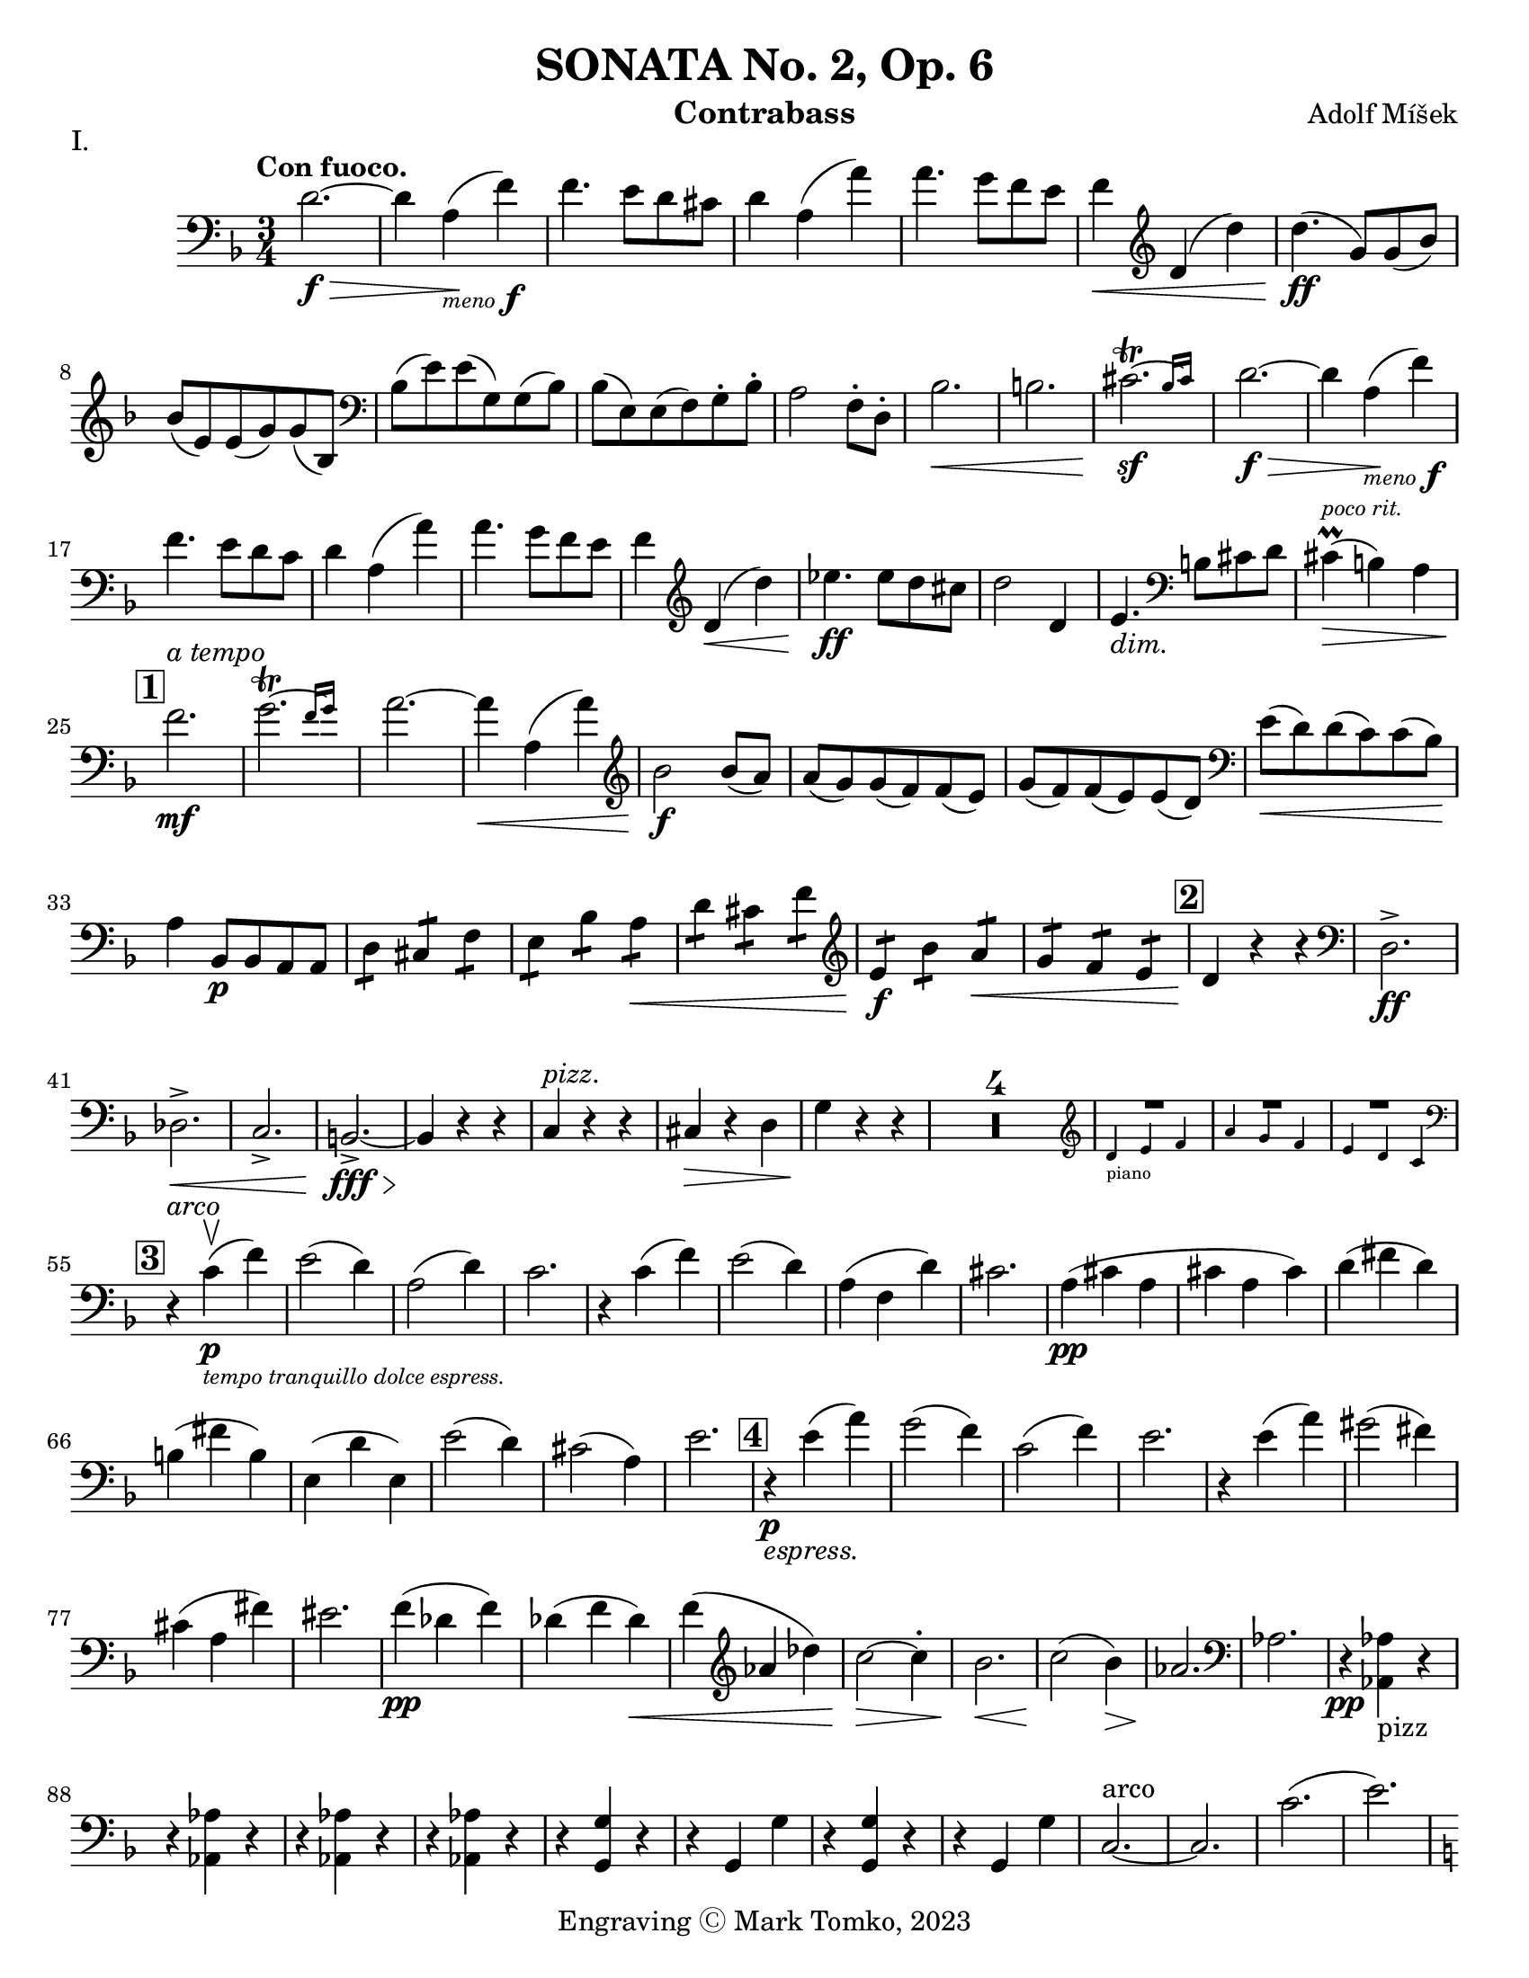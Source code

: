 \version "2.24.3"

menoF = \markup { \tiny \italic meno \dynamic f }

\header {
  title = "SONATA No. 2, Op. 6"
  composer = "Adolf Míšek"
  instrument = "Contrabass"
  copyright = "Engraving Ⓒ Mark Tomko, 2023"
  tagline = #f
}

\paper {
  #(set-paper-size "letter")
}

\book {
  \score {
    \header {
      piece = "I."
    }
    \new Staff {
      \new Voice {
        \relative {
          \set Score.rehearsalMarkFormatter = #format-mark-box-numbers
          \clef bass
          \time 3/4
          \key d \minor
          \tempo "Con fuoco."

          | d'2.~ \f\>
          | d4 a4_\menoF\! (f'4)
          | f4. e8 d8 cis8
          | d4 a4 (a'4)
          | a4. g8 f8 e8
          | f4\< \clef treble d4 (d'4)
          | d4.\ff (g,8) g8 (bes8) \break
          | bes8 (e,8) e8 (g8) g8 (bes,8)
          | \clef bass bes8 (e8) e8 (g,8) g8 (bes8)
          | bes8 (e,8) e8 (f8) g8-. bes8-.
          | a2 f8-. d8-.
          | bes'2.\<
          | b2.
          | \afterGrace cis2.~\trill\sf{ bes16 [cis] }
          | d2.~\f\>
          | d4 a4_\menoF\! (f'4) \break
          | f4. e8 d8 c8
          | d4 a4 (a'4)
          | a4. g8 f8 e8
          | f4 \clef treble d4\< (d'4)
          | ees4.\ff ees8 d8 cis8
          | d2 d,4
          | e4._\markup {\italic dim. } \clef bass b8 cis8 d8
          | cis4^\markup{ \italic \tiny "poco rit." }\prall\> (b4) a4 \break
          | \mark \default f'2.\mf^\markup { \italic "a tempo" }
          | \afterGrace g2.~\trill { f16 [g] }
          | a2.~
          | a4\< a,4 (a'4)
          | \clef treble bes2\f bes8 (a8)
          | a8 (g8) g8 (f8) f8 (e8)
          | g8 (f8) f8 (e8) e8 (d8)
          | \clef bass e8\< (d8) d8 (c8) c8 (bes8)\! \break
          | a4 bes,8\p bes8 a8 a8
          | \repeat tremolo 2 d8 \repeat tremolo 2 cis8 \repeat tremolo 2 f8
          | \repeat tremolo 2 e8 \repeat tremolo 2 bes'8 \repeat tremolo 2 a8\<
          | \repeat tremolo 2 d8 \repeat tremolo 2 cis8 \repeat tremolo 2 f8
          | \clef treble \repeat tremolo 2 e8\f \repeat tremolo 2 bes'8 \repeat tremolo 2 a8\<
          | \repeat tremolo 2 g8 \repeat tremolo 2 f8 \repeat tremolo 2 e8
          | \mark \default d4\! r4 r4
          | \clef bass d,2.->\ff \break
          | des2.->\<
          | c2.->
          | b2.~->\fff\>
          | b4\! r4 r4
          | c4^\markup { \italic pizz. } r4 r4
          | cis4\> r4 d4
          | g4\! r4 r4
          | \compressMMRests{ R2.*4 }
          |
          <<
            { R2. } \\
            \new CueVoice {
              \cueClef "treble" \stemUp d'4_"piano" e f
            }
          >>
          | <<
            { R2. } \\
            \new CueVoice {
              \stemUp a4 g f
            }
          >>
          | <<
            { R2. } \\
            \new CueVoice {
              \stemUp e4 d c \cueClefUnset
            }
          >> \break
          | \mark \default r4^\markup { \italic arco } c4\p_\markup{ \tiny \italic "tempo tranquillo dolce espress."  }-\upbow (f)
          | e2 (d4)
          | a2 (d4)
          | c2.
          | r4 c (f)
          | e2 (d4)
          | a (f d')
          | cis2.
          | a4 \pp (cis a
          | cis a cis)
          | d (fis d) \break
          | b (fis' b,)
          | e, (d' e,)
          | e'2 (d4)
          | cis2 (a4)
          | e'2.
          | \mark \default r4\p_\markup{ \italic espress. } e4 (a)
          | g2 (f4)
          | c2 (f4)
          | e2.
          | r4 e (a)
          | gis2 (fis4) \break
          | cis (a fis')
          | eis2.
          | f4\pp (des f)
          | des (f des)\<
          | f (\clef treble aes des)
          | c2\>~c4-.
          | bes2.\<
          | c2\! (bes4)\>
          | aes2.\!
          | \clef bass aes,
          | r4\pp <<aes aes,_pizz>> r \break
          | r <<aes' aes,>> r
          | r <<aes' aes,>> r
          | r <<aes' aes,>> r
          | r <<g' g,>> r
          | r g g'
          | r <<g, g'>> r
          | r g, g'
          | c,2.~^arco
          | c2.
          | c'2. (
          | e2.) \pageBreak
          | \mark \default \key c \major a,4-.\pp_\markup{ \italic rubato }^\markup { "tempo giusto" } c8-. b-. b-. a-.
          | a4-. c8-. b-. b-. a-.
          | a4-. a,8-. b-. c-. d-.
          | e-. fis-. gis-. a-. b-. c-.
          | b4-. d8-. c-. c-. b-.
          | b4-. d8-. c-. c-. b-.
          | b4-. b,8-. c-. d-. e-. \break
          | f!-. gis-. a-. b-. c-. d-.
          | c4-. e8-. d-. d-. c-.
          | d4-. f8-. e-. e-. d-.
          | \clef treble e4-. g8-. f-. f-. e-.
          | fis4-. a8-. g-. g-. f-.
          | g4 g'8 (fis) fis (e)
          | e8 (d) d (c) c (b) \break
          | a4 c8 (b) b (a)
          | a8\< (g) g (f) f (e)
          | e4\f \clef bass e,8\downbow (a) a (c)
          | a8\< (c) c (e) e (a)
          | gis4\ff e,,8 gis b e
          | gis8 b e \clef treble g b e \break
          | \mark \default a,4-.\p c8-. b-. b-. a-.
          | a4-. c8-. b-. b-. a-.
          | a4-. \clef bass  a,8-. (b-. c-. d-.
          | e8-. fis-. gis-. \clef treble a-. b-. c-.)
          | b4-. d8-. c-. c-. b-.
          | b4-. d8-. c-. c-. b-.
          | b4-. b,8-. (c-. d-. e-. \break
          | f8-. gis-. a-. b-. c-. d-.)
          | cis4-. e8-. d-. d-. c-.
          | des4-._\markup { \italic "cresc. poco a poco"} f8-. ees-. ees-. des-.
          | d4-. f8-. e-. e-. d-.
          | dis4-. fis8-. e-. e-. dis
          | gis8 gis (e) e (cis) cis ( \break
          | b8) b (gis) gis (e) e (
          | c4)\< c'8 c (a) a (
          | f8) f (d) d (b) b (
          | \mark \default e4\f) c (a')
          | a2.
          | a2.\<
          | a2.\accent
          | gis4\f e (e')
          | e2.~
          | e2. \break
          | \clef bass \afterGrace gis,2.~\trill\sf{ fis16 [gis] }
          | a4 r r
          | \compressMMRests{ R2.*4 }
          |
          <<
            { R2. } \\
            \new CueVoice {
              \cueClef "treble" \stemUp g2._"piano"
            }
          >>
          |
          <<
            { R2. } \\
            \new CueVoice {
              \stemUp f2.
            }
          >>
          |
          <<
            { R2. } \\
            \new CueVoice {
              \stemDown bes2. \cueClefUnset
            }
          >>
          | \mark \default \key ees \major ees,,8\> (g bes ees \clef treble g bes
          | ees4) ees,8\p (g ees g)
          | ees8 (f ees f d f) \break
          | ees8 (g ees g ees g)
          | g8 (aes g aes f aes)
          | g8 (bes g bes g bes)
          | g8 (c g c g c)
          | aes8\< (c aes c a c\mf)
          | b8 b, (d g b d \break
          | g4) g,8\p (b g b)
          | g8 (a g a fis a)
          | g8 (b g b g b)
          | b8 (c b c a c)
          | b8 (d b d b d)
          | \clef bass b,,4\upbow b' r
          | d,4 d' r \break
          | f,4 f' r
          | bes,,4 bes' r
          | \mark \default R2.
          | ees2.\p~
          | ees4\< bes (ges') \!
          | ges4. fes8 \> ees des \!
          | ees4\< ces (ces') \!
          | ces4. bes8 \> aes g \!
          | aes4 \< fes (ces') \pageBreak
          | d,,2.\f
          | ees8\upbow \((bes' ees4-.) des,-.\upbow\p\)
          | d2.
          | ees8\upbow_\markup { \italic "cresc. poco a poco"} (bes' ees4-.) ees,-.\upbow
          | e2.
          | f8\< (c' f4-.) c,-.\upbow
          | fis2 fis'4
          | \mark \default g4^\markup{ \large "Tempo animoso." }\pp aes,8 aes g g
          | \repeat tremolo 2 c8 \repeat tremolo 2 b8 \repeat tremolo 2 e8 \break
          | \repeat tremolo 2 d8 \clef treble \repeat tremolo 2 aes'8 \repeat tremolo 2 g8
          | \repeat tremolo 2 c8\< \repeat tremolo 2 b \repeat tremolo2 d
          | c4\mf g'8 g (ees) ees (
          | c8) c (bes) bes (g) g (
          | \clef bass ees8) ees (c) c (bes) bes (
          | g8)\> g (ees) ees d d ( \!
          | c4) \repeat tremolo 2 des8\downbow\p \repeat tremolo 2 c8\break
          | \repeat tremolo 2 f8 \repeat tremolo 2 e8 \repeat tremolo 2 aes
          | \repeat tremolo 2 g8 \repeat tremolo 2 des'8 \repeat tremolo 2 c8
          | \repeat tremolo 2 f8\< \repeat tremolo 2 e \repeat tremolo 2 g
          | f4\tenuto\mf c'8 c (g) g (
          | bes8) bes (a) a (e) e (
          | g8)\> g (f) f (b,) b (
          | des8) des (c) c (f,) f ( \! \break
          | \mark \default bes4) \repeat tremolo 2 bes,8\p \repeat tremolo 2 d8
          | \repeat tremolo 2 f8 \repeat tremolo 2 bes8 \repeat tremolo 2 d8
          | \clef treble \repeat tremolo 2 f8_\markup { \italic "sempre cresc. ed accel."} \repeat tremolo 2 bes8 \repeat tremolo 2 c8
          | \repeat tremolo 2 d8 \repeat tremolo 2 ees8 \repeat tremolo 2 e8
          | \repeat tremolo 2 f8 \repeat tremolo 2 e8 \repeat tremolo 2 d8
          | \repeat tremolo 2 cis8 \repeat tremolo 2 d8 \repeat tremolo 2 bes
          | \repeat tremolo 2 a8 \repeat tremolo 2 g8 \repeat tremolo 2 f8
          | \clef bass \repeat tremolo 2 e8 \repeat tremolo 2 f8 \repeat tremolo 2 d8 \break
          | e4\f a,,8^\markup { \italic "con fierezza" } b cis d
          | e8 d cis d e f
          | g8\< f e f g a
          | bes8 a gis a b cis
          | \key d \minor d2.\ff^\markup{ \large "Tempo I." }~
          | d4 a (f')
          | f4. e8 d cis \break
          | d4 a (a')
          | \clef treble a4. g8 f e
          | f4 d (d')
          | d4. (g,8) g (bes)
          | bes8 (e,) e (g) g (bes,)
          | \clef bass bes8 (e) e (g,) g (bes)
          | bes8 (e,) e (f) g-. bes-. \break
          | a2 f8 d8
          | bes'2.\accent
          | b2.\accent
          | \afterGrace cis2.\sf~\trill\sf{ b16 [cis] }
          | \mark \default d2.~\p_\markup { \italic subito }
          | d4 a (f')
          | f4. e8 d cis
          | d4 a (a')
          | \clef treble a4. g8 f e
          | f4 d_\markup { \italic sempre} (d') \break
          | ees4.\p ees8 d cis
          | d2 d,4
          | e4. \clef bass b8 cis d
          | cis4\prall (b_\markup { \italic "poco rit." }) a
          | f'2.^\markup { \italic "a tempo" }
          | \afterGrace g2.~\trill {f16 [g] }
          | a2.~
          | a4 a, (a')
          | bis2 bis8 (a)
          | a8 (g) g (f) f (e) \break
          | g8 (f) f (e) e (d)
          | e (d) d (c) c (bes)
          | \mark \default a4\p bes,8 bes a a
          | \repeat tremolo 2 d8 \repeat tremolo 2 cis8 \repeat tremolo 2 f8
          | \repeat tremolo 2 e8 \repeat tremolo 2 bes'8 \repeat tremolo 2 a8
          | \repeat tremolo 2 d8 \repeat tremolo 2 cis8 \repeat tremolo 2 fis8
          | \repeat tremolo 2 e8\< \repeat tremolo 2 b'8 \repeat tremolo 2 a8 \break
          | \repeat tremolo 2 g8\< \repeat tremolo 2 fis8 \repeat tremolo 2 e8
          | \key d \major d4\ff r r
          | d,2.\accent\upbow
          | c2.\accent\<
          | b2.\accent
          | ais2.~\fz
          | ais4 r r
          | b2.\fff\accent\downbow
          | e2.\accent
          | a,2.~\accent
          | a4 r r
          | \compressMMRests{ R2.*3 } \clef treble \pageBreak
          |
          <<
            \new CueVoice {
              \stemUp b''4_"piano" cis d
            } \\
            { R2. }
          >>
          |
          <<
            \new CueVoice {
              \stemUp f4 e d
            } \\
            { R2. }
          >>
          |
          <<
            \new CueVoice {
              \stemUp cis4 b a
            } \\
            { R2. }
          >>
          | \mark \default \set Staff.forceClef = ##t \clef treble r4 a\p_\markup { \italic "tempo tranquillo dolce" } (d)
          | c2 (b4)
          | f2 (b4)
          | a2.
          | r4 a (d)
          | c2 (b4)
          | f4 (d b')
          | ais2. \break
          | fis8\pp (eis fis eis fis gis)
          | ais8 (gisis ais gisis ais cis)
          | b8 (ais b cis b ais)
          | gis8 (ais gis fis eis dis)
          | cis8 (bis cis bis cis bis
          | cis8) bis' (cis bis cis bis \break
          | cis8) eis (fis gis ais b)
          | cis2.
          | \mark \default r4\p_\markup { \italic dolicss. } cis, (fis)
          | e2 (d4)
          | a2 (d4)
          | cis2.
          | r4 cis (fis)
          | eis2 (dis4)
          | ais (f dis')
          | cisis2.\break
          | \clef bass bes,8\pp (a bes a bes c)
          | d8 (dis d cis d c)
          | bis8 (a bis c d f)
          | d8 (cis d e fis a)
          | ees8 (d ees f g c)
          | c,8 (b c d ees e) \break
          | f2.\>
          | f,2.\!
          | r4^pizz << f f,\pp >> r
          | r4 << f' f, >> r
          | r4 << f' f, >> r
          | r4 << f' f, >> r
          | bes'2.~^\markup { \italic arco }
          | bes2.\>
          | a,2.^\markup {\italic "poco rit."} (
          | a'2.)\!
          | \key d \minor \mark \default d4-.\p_\markup { \italic "a tempo" } f8-. e-. e-. d-.\break
          | d4-. f8-. e-. e-. d-.
          | d4-. d,8-. e-. f-. g-.
          | a-. b-. cis-. d-. e-. f-.
          | e4-. g8-. f-. f-. e-.
          | e4-. g8-. f-. f-. e-.
          | e4-. e,8-. f-. g-. a-.
          | bes8-. cis-. d-. e-. f-. g-.\break
          | \clef treble f4-._\markup { \italic "cresc. poco a poco " } a8-. g-. g-. f-.
          | g4-. bis8-. a-. a-. g-.
          | a4-. c8-. bis-. bis-. a-.
          | b4-. d8-. c-. c-. b-.
          | cis4-. a8-. g-. f-. e-.
          | \clef bass d8-. c-. bes-. a-. g-. fis-.
          | g8\< (bis) d-. g-. bis-. d-.\! \break
          | a4\tenuto gis,,8-.\> a-. b-. cis-.
          | \mark \default d4\p r d'^pizz
          | d,4 r d'
          | d,4 d'^arco (e)
          | f4 (g a)
          | d,4^pizz_\markup { \italic "cresc. sempre" } r d,
          | d4 r d'
          | d,4 e'^arco (f)
          | g4 (a bis) \break
          | a4 d,,\mf (d')
          | cis4 cis,4 (cis'4)
          | c4 c,_\markup { \italic cresc } (c')
          | b4 b, (b')
          | a4 a,8\p b cis d
          | e8 fis g_\markup { \italic cresc } a b cis
          | d8 d,8 e\< f g a \break
          | bes8 c d e f g
          | \mark \default a4\f_\markup { \italic "tempo stretto"} \clef treble f (d')
          | d2.~
          | d2.
          | d2.\accent
          | cis4 a\ff (a')
          | a2.~
          | a2.
          | \afterGrace cis,~\fz { b16 [cis] }
          | d4\fff_\markup { \italic "marcatissimo" } f8\marcato e\marcato e\marcato d\marcato \break
          | d8\marcato_\markup { \italic "e furioso" } bes\marcato bes\marcato a\marcato a\marcato f\marcato
          | \clef bass f8\marcato e\marcato e\marcato d\marcato d\marcato bes\marcato
          | bes8\marcato a\marcato a\marcato f\marcato f\marcato e\marcato
          | d4\marcato r r
          | R2.^\markup { \large \bold "G. P."}
          | <<d2.\fz_\markup { \italic "pesante" } d'\accent>>
          | <<d,2.\fz d'\accent>>
          | <<d,2.\ff~ d'\accent~>>
          | <<d,2.~ d'\accent~>>
          | <<d,4 d'\accent>> r r \fine
        }
      }
    }
  }

  \score {
    \header {
      piece = "II."
    }
    \new Staff {
      \new Voice {
        \relative {
          \set Score.rehearsalMarkFormatter = #format-mark-box-numbers
          \clef bass
          \time 2/4
          \key bes \major
          \tempo "Andante Cantabile"
          | \compressMMRests{ R2*12 }
          | <<
            \new CueVoice {
              \cueClef "treble" \stemUp f'8^"piano" g a bes
            } \\
            {  R2 }
          >>
          | <<
            \new CueVoice {
              \stemUp c8 e4 d8
            } \\
            { R2 }
          >>
          | <<
            \new CueVoice {
              \stemUp c8 bes a g
            } \\
            { R2 }
          >>
          | <<
            { g8\rest \cueClefUnset f,\p f' (ees) }
            \new CueVoice {
              \stemUp c'4 s
            }
          >>
          | d,4^\markup { \italic "a tempo" } bes8. (c16)
          | \clef treble d2~
          | \tuplet 3/2 { d8 g (a } \tuplet 3/2 { bes a g) } \break
          | a4 d,
          | ees4 c8. (d16)
          | ees8 (g c) bes\tenuto
          | a8 (g) f\tenuto ees\tenuto
          | d4 cis~
          | cis8 cis_\markup { \italic cresc. } d e
          | f8 e d4~
          | d8\< e (f g)
          | aes8 g f4~ \break
          | f8 e\pp (f g)
          | aes8 g f4~
          | f8\< g (a bes)
          | c4.\!_\markup {\italic rit.} c8
          | \mark #19 c2~\mf_\markup {\italic "a tempo" }
          | c8 c (e d)
          | d4 (c8) c
          | c8 (d32 c b c) g'8 (c,) \break
          | c8 (a f8. d16)
          | c2\>
          | \clef bass c8\p (aes f8. des16)
          | c8 (des fes4)
          | ees8\mf (aes c f)
          | e4. e8\tenuto\downbow
          | \clef treble ees8 (f) g\tenuto aes\tenuto
          | bes8 bes8 (ees des)
          | \mark \default ces4.\pp (aes8) \break
          | aes4_\markup { \italic "poco a poco cresc. ed affrettando" } ges
          | ees'4. (ces8)
          | ces4 bes
          | \tuplet 3/2 { ges8 ges ges~ } \tuplet 3/2 { ges8 aes aes~ }
          | \tuplet 3/2 { aes8\< bes bes~ } \tuplet 3/2 { bes8 c-. (c-.) }
          | d4\ff_\markup { \italic pesante } bes8. (c16)
          | d8\tenuto d\tenuto g\tenuto f\tenuto
          | f8 (ees) d\tenuto c\tenuto \break
          | bes8 ges ees (bes')
          | \mark \default bes2_\menoF
          | b8 (d) g4~
          | g2_\markup {\italic "dim." }
          | f4 ees8. (d16)
          | d8\mf (c bes8. f16)
          | \clef bass g4. d8\upbow
          | f4_\markup{ \italic "dim." } (ees)
          | d4 (c~
          | c4\p) bes
          | f2~
          | f8 f (c^\markup { \italic \large "Sul D" } bes)
          | f'2~
          | f8 f (c' bes)
          | g8\> (f d c)
          | \mark \default bes2~\pp
          | bes2~
          | bes2~
          | bes8 bes'4\accent^\markup { \italic \large "Sul A" }_\markup{ \italic espress. } (bes,8)
          | bes2~\pp
          | bes2~
          | bes2~
          | bes8 bes''4\accent (bes,8) \break
          | \time 12/8 \key c \minor c4._\markup { \italic "con affeto" }^\markup { \large Animato. }\mf ees4 (ees8-.) g4.~ g8 r8 ees8
          | c4 (d8) ees4 (f8) g4.~ g8 r bes,
          | c4\< (d8) ees\tenuto f\tenuto g\tenuto aes4.\! g4.
          | f4. c4\> (ees8) ees4 (d8) c4 (bes8)\! \break
          | c4. ees4~ ees8-. g4.~ g8 r e
          | c4~ c8-. ees8 d ees g4. g8 r bes,
          | c4\< (d8) ees f g \clef treble bes4. a4.\!
          | g4. c,4\> (ees8) ees4. d4.\!
          | d4. g8\< a bes d4. c4.\! \break
          | c4 (bes8-.) d (a g) g4\> \clef bass c,8 \((ees4) a,8-.\)
          | \mark \default bes4. r4\! r8 r2.
          | \compressMMRests{ R1.*3 }
          | <<
            \new CueVoice {
              \cueClef "treble" \stemUp des'4^"piano" ees8 f ges aes bes4. aes4.
            } \\
            { R1. }
          >>
          | <<
            \new CueVoice {
              \stemUp aes4 bes,8 f'4 ees8 des4 ces8 bes4 aes8 \cueClefUnset
            } \\
            { R1.}
          >> \pageBreak
          | \key bes \minor r4 r8 r4 aes,8\mf bes4. des4~ des8-.
          | f4.~ f8 r8 des8 bes4 (c8) des4 (f8)
          | \clef treble ges4. f4. ees4\< (f8) ges8 aes bes
          | c4.\> bes4. \clef bass aes,4\< (bes8) c des ees \break
          | \mark \default aes,8_\markup { \italic Sul D }\p (bes aes) aes-. aes-. aes-. aes (bes aes) aes-. aes-. aes-.
          | aes8 g aes aes g\< aes aes4 (bes8-.) ces4 (des8-.) \key d \major a8\pp (b a) a-. a-. a-. a (b a) a-. a-. a-. \break
          | a8-.\< gis-. a-. a-. gis-. a-. d4 (e8) fis g a
          | b4._\markup{ \italic "molto animato" }\f a4 (g8-.) fis4 (e8-.) dis4 (e8-.)
          | \tuplet 4/6 { a8\tenuto\> [g\tenuto fis\tenuto e\tenuto] } \tuplet 4/6 { e\tenuto [d\tenuto cis\tenuto b\tenuto] }
          | \mark \default a4.\p b4 (d8) fis4. e4 (d8) \break
          | \clef treble cis8\< d e fis g a b4. a4~ a8-.
          | a4.\!_\markup { \italic "cresc molto" } b4 (d8) f4.\accent e4 (d8)
          | fis!4.\ff\accent \tuplet 2/3 { e8\<\tenuto d\tenuto } \tuplet 4/6 { cis8\tenuto [b\tenuto a\tenuto_\markup { \italic rit. } g\tenuto] }
          | \tuplet 4/6 { f8\fz d'4\accent (a8) } f4.~ (f4 e8)\break
          | \clef bass d1._\markup { \italic meno \dynamic f \italic "e dim." }~
          | d1.
          | d,1.~\>^\markup{ \italic "tempo meno" }
          | d1.~
          | d4\! a'8_\markup { \italic rall. }^\markup { \italic "Sul D" } (d4) f8 (a4) \clef treble d8_\markup { \italic Flag. } (fis4) a8 (
          | \mark \default \key g \minor d2.)~_\markup { \italic "molto tranquillo" } d4. r4 r8
          | r4 r8 \clef bass d,,4.\upbow\p\< fis4. (g4. \break
          | g4.)\> r4\! r8 r4 c,8\downbow\< ees4 (g8)
          | bes2.\fz~ bes4 ees,8 (f4 ges8)
          | ges2.~ ges4 c,8 (d4 e8)
          | f4. (ges2.)\fz ees4.
          | f4.~ (f4_\markup { \italic rit. } g!8-.) ees4.~ (ees4 f8-.)\break
          | \time 2/4 d4\p^\markup { \large "Tempo I." } bes8. (c16)
          | d2~
          | \tuplet 3/2 { d8 (g a} \tuplet 3/2 { bes8 a g)}
          | a4 d,~
          | d8 c4\< (ees8)
          | fis8 (g) c\tenuto bes\tenuto
          | a8\>\tenuto g\tenuto f\tenuto ees\tenuto
          | d4\! cis~
          | cis8\< cis (d e)
          | f8\>\tenuto e\tenuto d4~ \break
          | d8\< e (f g)
          | aes8\tenuto\> g\tenuto f4~
          | f8\< g (a bes)\!
          | \clef treble c8 e4 d8
          | c8_\markup { \italic rall. }\downbow (bes) a\upbow (g)
          | c4\> f,8 (ees)
          | \mark \default d4\p^\markup { \italic "a tempo" } bes8. (c16)
          | d2~
          | \tuplet 3/2 { d8 [g a]} \tuplet 3/2 { bes8 a g }\break
          | a4 d,
          | g4\mf ees8. (f16)
          | g2~
          | \tuplet 3/2 { g8\< c d } \tuplet 3/2 { ees\> d c\! }
          | b8 (d g,) g
          | \mark \default g'2\f~
          | g8 g8 (f bes,)
          | ees2\p~
          | ees8 ees (des ges,)
          | ces8_\markup { \italic "cresc. poco" } bes aes ges \break
          | f4._\markup { \italic "a poco" } f8
          | ges4 des8 (ees)
          | e8\< (bes'4) bes8\tenuto
          | \mark \default bes2\ff
          | b8 (d) g4~
          | g2
          | f4 ees8. (d16)
          | d8 (c_\markup { \italic meno \dynamic f } bes8. f16)
          | \clef bass g4. (d8)
          | f4\> (ees)
          | d4 (c4~\! \break
          | c4\p) bes
          | f2~
          | f8 f (c ees)
          | f2~
          | f8_\markup { \italic "morendo ma espressivo" } f' (c' bes)
          | cis,8 (d g f)
          | a,8 (bes ees d)
          | bes8_\markup { \italic rit. } g f d
          | bes2
          | <bes' d, bes>4\>^\markup { pizz. }\arpeggio r4
          | <bes d, bes>4\arpeggio\! r4\fermata \fine
        }
      }
    }
  }

  \score {
    \header {
      piece = "III. Furiant"
    }
    \new Staff {
      \new Voice {
        \relative {
          \set Score.rehearsalMarkFormatter = #format-mark-box-numbers
          %{
          \set Score.quotedCueEventTypes = #'(note-event rest-event tie-event
                                                         beam-event tuplet-span-event
                                                         dynamic-event slur-event)
          %}
          \clef bass
          \time 3/4
          \key g \minor
          \tempo "Allegro energico" 2. = 72
          \repeat volta 2 {
            g'8\accent\f (fis g4) g,8\accent (fis
            | g4) bes8\accent (a bis4)
            | d8\accent (cis d4) fis-.
            | g-. a-. bis-.
            | a8\accent (gis a4) d,8\accent (cis
            | d4) e8\accent (d e4)
            | fis8\accent (e fis4) a-.
            | \clef treble c4-. d-. e-. \break
            | d8\accent (eis d4) c4-.
            | bes4-. a-. g-.
            | a8\accent (bes a4) g-.
            | fis4-. ees-. d-.
            | g8\accent (a g4) f-.
            | ees8\accent (f ees4) d-.
            | c4-. d-. ees-.
            \alternative {
              \volta 1 { \afterGrace d2~(\trill{ cis16 [d] } d'8) r8 }
              \volta 2 { f,4-. bes,-. r }
            } \break \set Staff.explicitClefVisibility = #end-of-line-invisible
          }
          \bar "||" \mark #30 \clef bass bes,8\f^\markup { \italic rubato } d f bes d, f
          | bes8 d f, bes d f
          | bes8 (a g f ees d)
          | c8 (bes a g f ees)
          | d8 fis a d fis, a
          | d8 fis a, d fis a
          | c4 \clef bass a8 (g f ees \break \unset Staff.explicitClefVisibility
          | d8 c bes a g f)
          | c8-.\f_\markup { \italic sempre } ees-. ees-. aes-. aes-. c-.
          | c8-. d (ees) g (aes) c-.
          | b,,8-. d-. d-. g-. g-. b-.
          | b8-. cis (d) fis (g) b
          | c,8 (ees) ees (g) g (a)
          | cis,8 (e) e (g) g (bes) \break
          | a4 (d,8\<\downbow) d (ees) ees (
          | d8) d (e) e (fis) fis-.
          | \mark \default g8\accent_\markup { \dynamic ffz }\! (fis g4) g,8 (fis
          | g4) bis8\accent (a bis4)
          | d8\accent (cis d4) fis-.
          | \clef treble g4-. a-. bes-.
          | a8\accent (gis a4) d,8\accent (cis
          | d4) e8\accent (d e4)
          | fis8\accent (e fis4) a4-. \break
          | c4-. d-. ees-.
          | \mark \default d8\accent (ees d4) c-.
          | bes4-. a-. g-.
          | g'8\accent (a g4) f-.
          | ees4-. d-. c-.
          | bes4-. a-. g-.
          | \clef bass bes,4-. a-. g-.
          | d'8\accent (ees d4) fis-.
          | <<bes,4 d4 g4-.\downbow>> r4 r \break
          \repeat volta 2 {
            \key g \major
            \tempo "Molto tranquillo"
            \section
            \sectionLabel "Trio."
            |<<
              {R2.}
              \\
              \new CueVoice {
                \cueClef "treble" \stemUp d8e d4 fis
              }
            >>
            | <<
              {R2.}
              \\
              \new CueVoice {
                g4 a b \cueClefUnset
              }
            >>
            | d,8\p_\markup{ \italic "dolce ed espress." } (e d4 fis
            | g4 a b)
            | \clef treble d2 (c4
            | b4 a g)
            | \afterGrace fis2.~(\trill{ e16 [fis] }
            | g4 a b)
            | d2 (c4
            | b4 d) g~
            | g4 fis (e~ \break
            | e4) d (b)
            | a4 (d c)
            | fis,2 g4~
            | g4 fis\tenuto g\tenuto
            \alternative {
              \volta 1 { d4 r r }
              \volta 2 { d4 r r }
            }
          }
          \repeat volta 2 {
            | r4 r ais'4-.\p
            | b8 (c b4) fis-.
            | g2 a4-.\pp
            | bes8 (c bes4) fis-. \break
            | g2 dis'4-.\upbow
            | e8 (fis e4) b-.
            | c2 d4-.\p
            | ees8 (f ees4) b-.
            | c2 g4\f
            | \clef bass aes8-. bes-. aes-. g-. f-. ees-.
            | f8-.\> g-. f-. ees-. d-. c-.
            | d8-.\mf bes-. aes-. c-. bes-. ees-.
            | d8-. g-. f4.\accent c8-.\break
            | d8-. bes-. a-. c-. bes-. ees-.
            | d8-. g-. f4.\accent ees8-.
            | d4.\< a8-. bes-. c-.
            | d8-.\f d,-. d'-. d,-. d'-. d,-.
            | d'4\> d-.~d-.
            | \mark \default d8\p_\markup {\italic dolce } (e d4 fis)
            | \clef treble g4 (a b)
            | d2 (c4)
            | b (a g) \break
            | \afterGrace fis2.~ \trill {e16 [fis]}
            | g4 (a b)
            | d2 (c4)
            | b4 (d) g~
            | g4 f (ees)
            | d4 (g b,)
            | d2 (c4)
            | \afterGrace fis2.~ \trill {e16 [fis]}
            | g4 (fis g)
            | a4 (b a)
            | g r r \pageBreak
          }
          | \mark \default \clef bass \compressMMRests  R2.*2
          | r4 b,,4-.^\markup { \small pizz. } \pp b'-.
          | a4-. g-. fis-.
          | e4-. r r
          | R2.
          | r4 cis4-. cis'-.
          | b4-. a-. gis-.
          | fis4 r r
          | \compressMMRests R2.*7 \break
          | \mark \default r4 d8-.\f^\markup { \small arco }_\markup { \italic "cresc. ed allargando "} cis-. d4-.
          | r4 d8-. cis-. d4-.
          | r4 d8-.\upbow cis-. d4-.
          | \repeat volta 2 {
            \sectionLabel "Tempo I."
            \key g \minor g8\f\accent (fis g4) g,8 (fis
            | g4) bes8\accent (a bes4) \break
            | d8\accent (cis d4) fis4-.
            | g4-. a-. bes-.
            | a8\accent (gis a4) d,8\accent (cis
            | d4) e8\accent (d e4)
            | \clef treble fis8\accent (e fis4) a4-.
            | c4-. d-. e-.
            | d8\accent (e d4) c-.\break
            | bis4-. a-. g-.
            | a8\accent (bes a4) g-.
            | fis4-. ees-. d-.
            | g8\accent (a g4) f-.
            | \clef bass e8\accent (f e4) d-.
            | c4-. d-. e-.
            \alternative {
              \volta 1 { \afterGrace d2~(\trill{ cis16 [d] } d8) r8 }
              \volta 2 { f4-. bes,-. r }
            } \break
          }
          | \bar "||" \mark \default bes,8\f^\markup { \italic rubato } d f bes d, f
          | bes8 d f, bes d f
          | bes8 (a g f ees d)
          | c8 (bes a g f ees)
          | d8 fis a d fis, a
          | d8 fis a, d fis a \break
          | c4 a8 (g f ees
          | d8 c bes a g f)
          | c8-.\f_\markup { \italic sempre } ees-. ees-. aes-. aes-. c-.
          | c8-. d (ees) g (aes) c-.
          | b,,8-. d-. d-. g-. g-. b-.
          | b8-. cis (d) fis (g) b-. \break
          | c,8 (ees) ees (g) g (a)
          | cis,8 (e) e (g) g (bes)
          | a4 (d,8)\< d (ees) ees (
          | d8) d e e (fis) fis
          | \mark \default g8\accent\ff (fis g4) g,8\accent (fis
          | g4) bes8\accent (a bes4) \break
          | d8\accent (cis d4) fis-.
          | \clef treble g4-. a-. bes-.
          | a8\accent (gis a4) d,8\accent (cis
          | d4) e8\accent (d e4)
          | fis8\accent (e fis4) a-.
          | c4-. d-. e-.
          | d8\accent (ees d4) c-.\break
          | bes4-. a-. g-.
          | g'8\accent (a g4) f-.
          | e4-. d-. c-.
          | d8\accent (ees d4) bes8\accent (c
          | bes4) g8\accent (a g4)
          | \clef bass e8\accent (f ees4) c8\accent (d
          | c4) a8\accent (bes a4) \break
          | d,4-. \clef treble d''2~
          | d2\> d,4
          | \bar "||" \mark \default \key g \major d8\p^\markup { \italic "tempo tranquillo e lentando" } (e d4 fis)
          | g4 (a b)
          | d2 (c4)
          | b (a g)
          | \afterGrace fis2.~\trill{ e16 [fis] }
          | g4 (a b)
          | d2 (c4) \break
          | b4 (a g)
          | b4 (a g)
          | b4 (a g)
          | \mark\markup\small {\musicglyph #"scripts.ufermata"} \clef bass d8\accent\f^\markup { \large Presto. } (e d4) d8 (e
          | d4) d8\accent (e d4)
          | d8\accent (e d4) fis\fz\marcato
          | <<
            b,4 d g\marcato_\markup { \dynamic ffz }
          >> r r \fine
        }
      }
    }
  }

}
